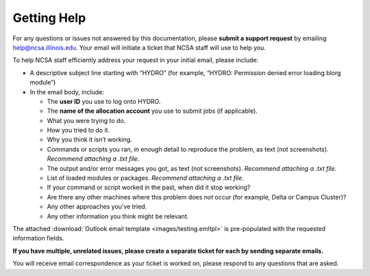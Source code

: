 .. _help:

Getting Help
======

For any questions or issues not answered by this documentation, please **submit a support request** by emailing help@ncsa.illinois.edu. Your email will initiate a ticket that NCSA staff will use to help you.

To help NCSA staff efficiently address your request in your initial email, please include:

- A descriptive subject line starting with “HYDRO” (for example, “HYDRO: Permission denied error loading blorg module”)
- In the email body, include:
  
  - The **user ID** you use to log onto HYDRO.
  - The **name of the allocation account** you use to submit jobs (if applicable).
  - What you were trying to do.
  - How you tried to do it.
  - Why you think it isn’t working.
  - Commands or scripts you ran, in enough detail to reproduce the problem, as text (not screenshots). *Recommend attaching a .txt file*.
  - The output and/or error messages you got, as text (not screenshots). *Recommend attaching a .txt file*.
  - List of loaded modules or packages. *Recommend attaching a .txt file*.
  - If your command or script worked in the past, when did it stop working?
  - Are there any other machines where this problem does *not* occur (for example, Delta or Campus Cluster)?
  - Any other approaches you’ve tried.
  - Any other information you think might be relevant.

The attached :download:`Outlook email template <images/testing.emltpl>` is pre-populated with the requested information fields.

**If you have multiple, unrelated issues, please create a separate ticket for each by sending separate emails.**

You will receive email correspondence as your ticket is worked on, please respond to any questions that are asked.
